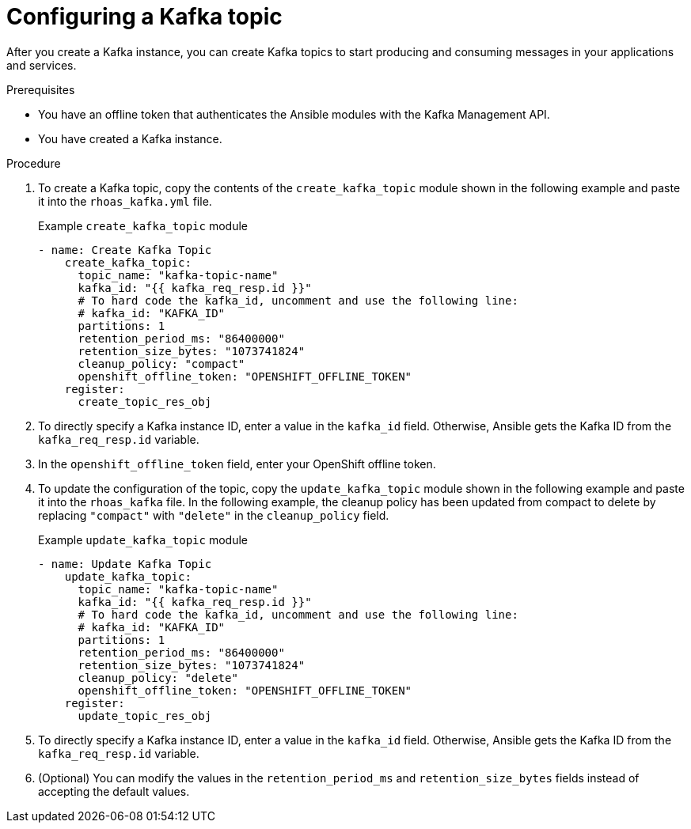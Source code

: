 [id='proc-configuring-kafka-topic-ansible_{context}']
= Configuring a Kafka topic
:imagesdir: ../_images

[role="_abstract"]
After you create a Kafka instance, you can create Kafka topics to start producing and consuming messages in your applications and services.

.Prerequisites

* You have an offline token that authenticates the Ansible modules with the Kafka Management API.
* You have created a Kafka instance.

.Procedure

. To create a Kafka topic, copy the contents of the `create_kafka_topic` module shown in the following example and paste it into the `rhoas_kafka.yml` file.
+
.Example `create_kafka_topic` module
[source,yaml]
----
- name: Create Kafka Topic
    create_kafka_topic:
      topic_name: "kafka-topic-name"
      kafka_id: "{{ kafka_req_resp.id }}"
      # To hard code the kafka_id, uncomment and use the following line:
      # kafka_id: "KAFKA_ID"
      partitions: 1
      retention_period_ms: "86400000"
      retention_size_bytes: "1073741824"
      cleanup_policy: "compact"
      openshift_offline_token: "OPENSHIFT_OFFLINE_TOKEN"
    register:
      create_topic_res_obj
----
. To directly specify a Kafka instance ID, enter a value in the `kafka_id` field. Otherwise, Ansible gets the Kafka ID from the `kafka_req_resp.id` variable.
. In the `openshift_offline_token` field, enter your OpenShift offline token.
. To update the configuration of the topic, copy the `update_kafka_topic` module shown in the following example and paste it into the `rhoas_kafka` file. In the following example, the cleanup policy has been updated from compact to delete by replacing `"compact"` with `"delete"` in the `cleanup_policy` field.
+
.Example `update_kafka_topic` module
[source,yaml]
----
- name: Update Kafka Topic
    update_kafka_topic:
      topic_name: "kafka-topic-name"
      kafka_id: "{{ kafka_req_resp.id }}"
      # To hard code the kafka_id, uncomment and use the following line:
      # kafka_id: "KAFKA_ID"
      partitions: 1
      retention_period_ms: "86400000"
      retention_size_bytes: "1073741824"
      cleanup_policy: "delete"
      openshift_offline_token: "OPENSHIFT_OFFLINE_TOKEN"
    register:
      update_topic_res_obj
----
. To directly specify a Kafka instance ID, enter a value in the `kafka_id` field. Otherwise, Ansible gets the Kafka ID from the `kafka_req_resp.id` variable.
. (Optional) You can modify the values in the `retention_period_ms` and `retention_size_bytes` fields instead of accepting the default values.
